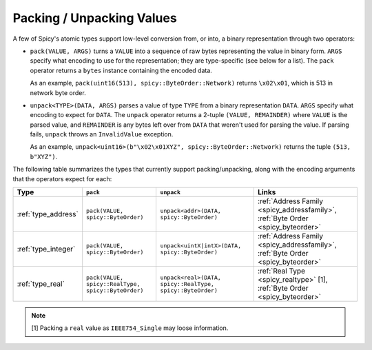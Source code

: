 
.. _packing:

==========================
Packing / Unpacking Values
==========================

A few of Spicy's atomic types support low-level conversion from, or
into, a binary representation through two operators:

- ``pack(VALUE, ARGS)`` turns a ``VALUE`` into a sequence of raw bytes
  representing the value in binary form. ``ARGS`` specify what
  encoding to use for the representation; they are type-specific (see
  below for a list).  The ``pack`` operator returns a ``bytes``
  instance containing the encoded data.

  As an example, ``pack(uint16(513), spicy::ByteOrder::Network)``
  returns ``\x02\x01``, which is 513 in network byte order.

- ``unpack<TYPE>(DATA, ARGS)`` parses a value of type ``TYPE`` from a
  binary representation ``DATA``. ``ARGS`` specify what encoding to
  expect for ``DATA``. The ``unpack`` operator returns a 2-tuple
  ``(VALUE, REMAINDER)`` where ``VALUE`` is the parsed value, and
  ``REMAINDER`` is any bytes left over from ``DATA`` that weren't used
  for parsing the value. If parsing fails, ``unpack`` throws an
  ``InvalidValue`` exception.

  As an example, ``unpack<uint16>(b"\x02\x01XYZ",
  spicy::ByteOrder::Network)`` returns the tuple ``(513, b"XYZ")``.

The following table summarizes the types that currently support
packing/unpacking, along with the encoding arguments that the
operators expect for each:

.. list-table::
    :header-rows: 1
    :align: left

    * - Type
      - ``pack``
      - ``unpack``
      - Links

    * - :ref:`type_address`
      - ``pack(VALUE, spicy::ByteOrder)``
      - ``unpack<addr>(DATA, spicy::ByteOrder)``
      - :ref:`Address Family <spicy_addressfamily>`, :ref:`Byte Order <spicy_byteorder>`

    * - :ref:`type_integer`
      - ``pack(VALUE, spicy::ByteOrder)``
      - ``unpack<uintX|intX>(DATA, spicy::ByteOrder)``
      - :ref:`Address Family <spicy_addressfamily>`, :ref:`Byte Order <spicy_byteorder>`

    * - :ref:`type_real`
      - ``pack(VALUE, spicy::RealType, spicy::ByteOrder)``
      - ``unpack<real>(DATA, spicy::RealType, spicy::ByteOrder)``
      - :ref:`Real Type <spicy_realtype>` [1], :ref:`Byte Order <spicy_byteorder>`

.. note::

  [1] Packing a ``real`` value as ``IEEE754_Single`` may loose information.
